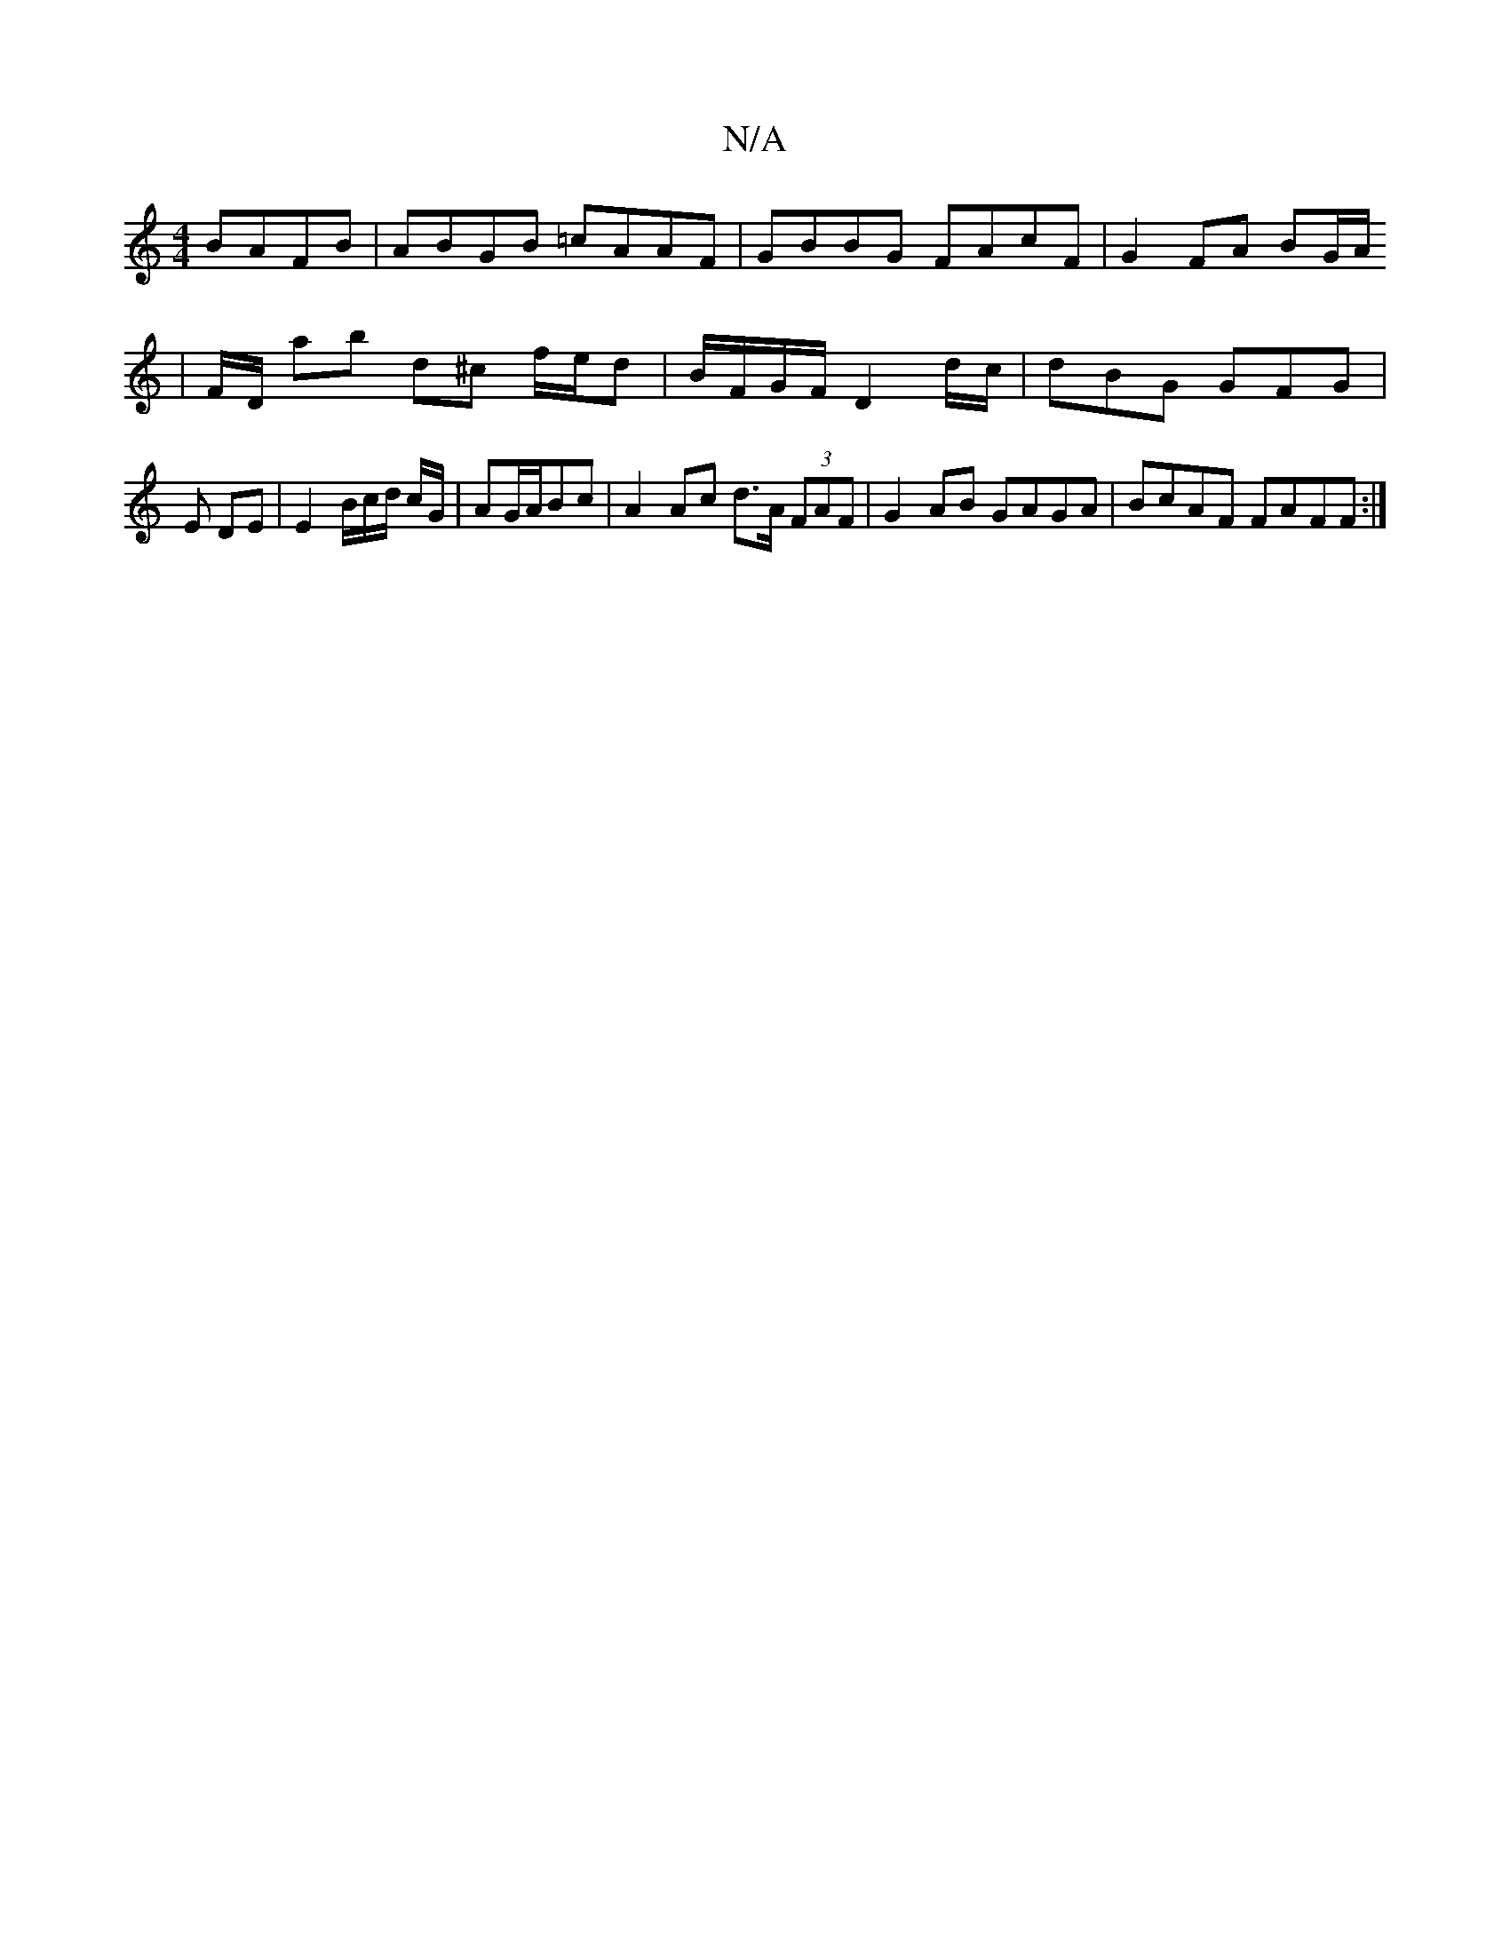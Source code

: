X:1
T:N/A
M:4/4
R:N/A
K:Cmajor
 BAFB|ABGB =cAAF|GBBG FAcF|G2 FA BG/A/
| F/D/ ab d^c f/e/d | B/F/G/F/ D2 d/c/|dBG GFG|E DE | E2 B/c/d/ c/G/|AG/A/Bc | A2 Ac d>A (3FAF | G2 AB GAGA | BcAF FAFF :|

|:B(A/B/2)(B/A/B)|
D2:[2 G2A2 cA,|FGA